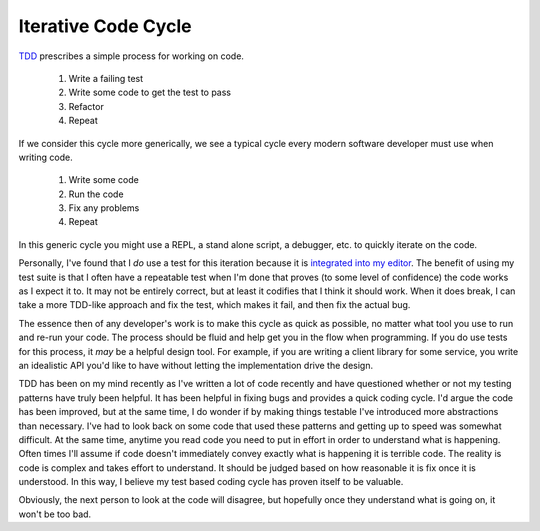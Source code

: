 Iterative Code Cycle
====================

TDD_ prescribes a simple process for working on code.

 1. Write a failing test
 2. Write some code to get the test to pass
 3. Refactor
 4. Repeat

If we consider this cycle more generically, we see a typical cycle
every modern software developer must use when writing code.

 1. Write some code
 2. Run the code
 3. Fix any problems
 4. Repeat

In this generic cycle you might use a REPL, a stand alone script, a
debugger, etc. to quickly iterate on the code.

Personally, I've found that I *do* use a test for this iteration
because it is `integrated into my editor
<https://github.com/ionrock/pytest-el>`_. The benefit of using my test
suite is that I often have a repeatable test when I'm done that proves
(to some level of confidence) the code works as I expect it to. It may
not be entirely correct, but at least it codifies that I think it
should work. When it does break, I can take a more TDD-like approach
and fix the test, which makes it fail, and then fix the actual bug.

The essence then of any developer's work is to make this cycle as
quick as possible, no matter what tool you use to run and re-run your
code. The process should be fluid and help get you in the flow when
programming. If you do use tests for this process, it *may* be a
helpful design tool. For example, if you are writing a client library
for some service, you write an idealistic API you'd like to have
without letting the implementation drive the design.

TDD has been on my mind recently as I've written a lot of code
recently and have questioned whether or not my testing patterns have
truly been helpful. It has been helpful in fixing bugs and provides a
quick coding cycle. I'd argue the code has been improved, but at the
same time, I do wonder if by making things testable I've introduced
more abstractions than necessary. I've had to look back on some code
that used these patterns and getting up to speed was somewhat
difficult. At the same time, anytime you read code you need to put in
effort in order to understand what is happening. Often times I'll
assume if code doesn't immediately convey exactly what is happening it
is terrible code. The reality is code is complex and takes effort to
understand. It should be judged based on how reasonable it is fix once
it is understood. In this way, I believe my test based coding cycle
has proven itself to be valuable.

Obviously, the next person to look at the code will disagree, but
hopefully once they understand what is going on, it won't be too bad.

.. _TDD: http://en.wikipedia.org/wiki/Test-driven_development


.. author:: default
.. categories:: code
.. tags:: python, pytest, testing
.. comments::
